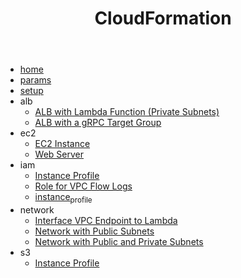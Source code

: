 # Created 2021-06-25 Fri 06:01
#+TITLE: CloudFormation
- [[file:home.org][home]]
- [[file:params.org][params]]
- [[file:setup.org][setup]]
- alb
  - [[file:alb/lambda_target.org][ALB with Lambda Function (Private Subnets)]]
  - [[file:alb/grpc_target.org][ALB with a gRPC Target Group]]
- ec2
  - [[file:ec2/instance.org][EC2 Instance]]
  - [[file:ec2/webserver.org][Web Server]]
- iam
  - [[file:iam/inline_role.org][Instance Profile]]
  - [[file:iam/role_vpc_flow_logs.org][Role for VPC Flow Logs]]
  - [[file:iam/instance_profile.org][instance_profile]]
- network
  - [[file:network/vpc_endpoint_lambda.org][Interface VPC Endpoint to Lambda]]
  - [[file:network/public.org][Network with Public Subnets]]
  - [[file:network/public_private.org][Network with Public and Private Subnets]]
- s3
  - [[file:s3/bucket.org][Instance Profile]]
